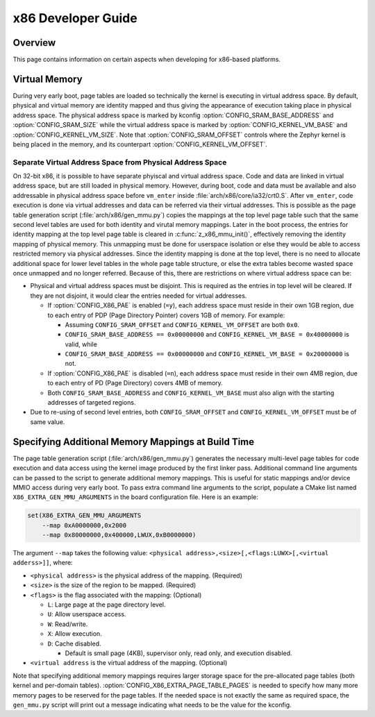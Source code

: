 .. _x86_developer_guide:

x86 Developer Guide
###################

Overview
********

This page contains information on certain aspects when developing for
x86-based platforms.

Virtual Memory
**************

During very early boot, page tables are loaded so technically the kernel
is executing in virtual address space. By default, physical and virtual
memory are identity mapped and thus giving the appearance of execution
taking place in physical address space. The physical address space is
marked by kconfig :option:`CONFIG_SRAM_BASE_ADDRESS` and
:option:`CONFIG_SRAM_SIZE` while the virtual address space is marked by
:option:`CONFIG_KERNEL_VM_BASE` and :option:`CONFIG_KERNEL_VM_SIZE`.
Note that :option:`CONFIG_SRAM_OFFSET` controls where the Zephyr kernel
is being placed in the memory, and its counterpart
:option:`CONFIG_KERNEL_VM_OFFSET`.

Separate Virtual Address Space from Physical Address Space
==========================================================

On 32-bit x86, it is possible to have separate phyiscal and virtual
address space. Code and data are linked in virtual address space,
but are still loaded in physical memory. However, during boot, code
and data must be available and also addressable in physical address
space before ``vm_enter`` inside :file:`arch/x86/core/ia32/crt0.S`.
After ``vm_enter``, code execution is done via virtual addresses
and data can be referred via their virtual addresses. This is
possible as the page table generation script
(:file:`arch/x86/gen_mmu.py`) copies the mappings at the top level
page table such that the same second level tables are used for both
identity and virutal memory mappings.  Later in the boot process,
the entries for identity mapping at the top level page table is
cleared in :c:func:`z_x86_mmu_init()`, effectively removing
the identity mapping of physical memory. This unmapping must be done
for userspace isolation or else they would be able to access
restricted memory via physical addresses. Since the identity mapping
is done at the top level, there is no need to allocate additional
space for lower level tables in the whole page table structure,
or else the extra tables become wasted space once unmapped and
no longer referred. Because of this, there are restrictions on
where virtual address space can be:

- Physical and virtual address spaces must be disjoint. This is
  required as the entries in top level will be cleared.
  If they are not disjoint, it would clear the entries needed for
  virtual addresses.

  - If :option:`CONFIG_X86_PAE` is enabled (``=y``), each address space
    must reside in their own 1GB region, due to each entry of PDP
    (Page Directory Pointer) covers 1GB of memory. For example:

    - Assuming ``CONFIG_SRAM_OFFSET`` and ``CONFIG_KERNEL_VM_OFFSET``
      are both ``0x0``.

    - ``CONFIG_SRAM_BASE_ADDRESS == 0x00000000`` and
      ``CONFIG_KERNEL_VM_BASE = 0x40000000`` is valid, while

    - ``CONFIG_SRAM_BASE_ADDRESS == 0x00000000`` and
      ``CONFIG_KERNEL_VM_BASE = 0x20000000`` is not.

  - If :option:`CONFIG_X86_PAE` is disabled (``=n``), each address space
    must reside in their own 4MB region, due to each entry of PD
    (Page Directory) covers 4MB of memory.

  - Both ``CONFIG_SRAM_BASE_ADDRESS`` and ``CONFIG_KERNEL_VM_BASE``
    must also align with the starting addresses of targeted regions.

- Due to re-using of second level entries, both
  ``CONFIG_SRAM_OFFSET`` and ``CONFIG_KERNEL_VM_OFFSET`` must be of
  same value.

Specifying Additional Memory Mappings at Build Time
***************************************************

The page table generation script (:file:`arch/x86/gen_mmu.py`) generates
the necessary multi-level page tables for code execution and data access
using the kernel image produced by the first linker pass. Additional
command line arguments can be passed to the script to generate additional
memory mappings. This is useful for static mappings and/or device MMIO
access during very early boot. To pass extra command line arguments to
the script, populate a CMake list named ``X86_EXTRA_GEN_MMU_ARGUMENTS``
in the board configuration file. Here is an example:

.. code-block:: cmake

   set(X86_EXTRA_GEN_MMU_ARGUMENTS
       --map 0xA0000000,0x2000
       --map 0x80000000,0x400000,LWUX,0xB0000000)

The argument ``--map`` takes the following value:
``<physical address>,<size>[,<flags:LUWX>[,<virtual adderss>]]``, where:

- ``<physical address>`` is the physical address of the mapping. (Required)

- ``<size>`` is the size of the region to be mapped. (Required)

- ``<flags>`` is the flag associated with the mapping: (Optional)

  - ``L``: Large page at the page directory level.

  - ``U``: Allow userspace access.

  - ``W``: Read/write.

  - ``X``: Allow execution.

  - ``D``: Cache disabled.

    - Default is small page (4KB), supervisor only, read only, and
      execution disabled.

- ``<virtual address`` is the virtual address of the mapping. (Optional)

Note that specifying additional memory mappings requires larger storage
space for the pre-allocated page tables (both kernel and per-domain
tables). :option:`CONFIG_X86_EXTRA_PAGE_TABLE_PAGES` is needed to
specify how many more memory pages to be reserved for the page tables.
If the needed space is not exactly the same as required space,
the ``gen_mmu.py`` script will print out a message indicating what
needs to be the value for the kconfig.
